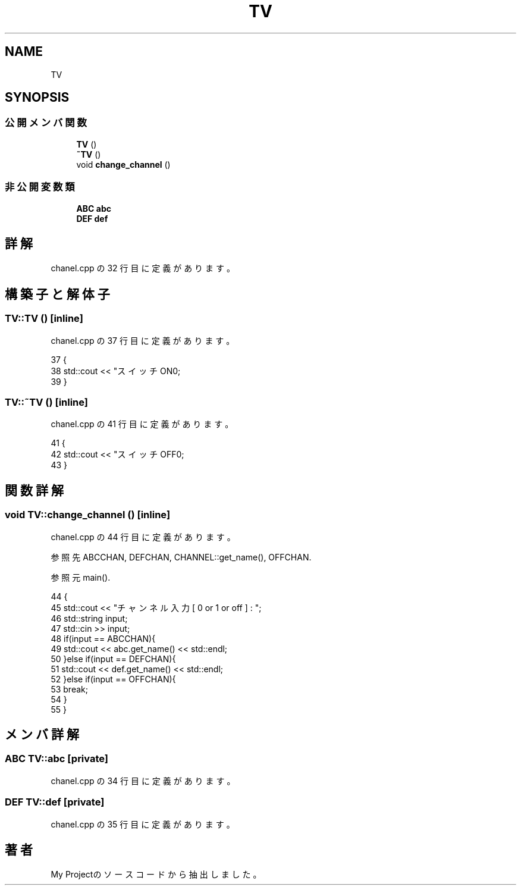 .TH "TV" 3 "2018年06月24日(日)" "My Project" \" -*- nroff -*-
.ad l
.nh
.SH NAME
TV
.SH SYNOPSIS
.br
.PP
.SS "公開メンバ関数"

.in +1c
.ti -1c
.RI "\fBTV\fP ()"
.br
.ti -1c
.RI "\fB~TV\fP ()"
.br
.ti -1c
.RI "void \fBchange_channel\fP ()"
.br
.in -1c
.SS "非公開変数類"

.in +1c
.ti -1c
.RI "\fBABC\fP \fBabc\fP"
.br
.ti -1c
.RI "\fBDEF\fP \fBdef\fP"
.br
.in -1c
.SH "詳解"
.PP 
 chanel\&.cpp の 32 行目に定義があります。
.SH "構築子と解体子"
.PP 
.SS "TV::TV ()\fC [inline]\fP"

.PP
 chanel\&.cpp の 37 行目に定義があります。
.PP
.nf
37         {
38         std::cout << "スイッチON\n";
39     }
.fi
.SS "TV::~TV ()\fC [inline]\fP"

.PP
 chanel\&.cpp の 41 行目に定義があります。
.PP
.nf
41          {
42         std::cout << "スイッチOFF\n";
43     }
.fi
.SH "関数詳解"
.PP 
.SS "void TV::change_channel ()\fC [inline]\fP"

.PP
 chanel\&.cpp の 44 行目に定義があります。
.PP
参照先 ABCCHAN, DEFCHAN, CHANNEL::get_name(), OFFCHAN\&.
.PP
参照元 main()\&.
.PP
.nf
44                          {
45         std::cout << "チャンネル入力 [ 0 or 1 or off ] : ";
46         std::string input;
47         std::cin >> input;
48         if(input == ABCCHAN){
49             std::cout << abc\&.get_name() << std::endl;
50         }else if(input == DEFCHAN){
51             std::cout << def\&.get_name() << std::endl;
52         }else if(input == OFFCHAN){
53             break;
54         }
55     }
.fi
.SH "メンバ詳解"
.PP 
.SS "\fBABC\fP TV::abc\fC [private]\fP"

.PP
 chanel\&.cpp の 34 行目に定義があります。
.SS "\fBDEF\fP TV::def\fC [private]\fP"

.PP
 chanel\&.cpp の 35 行目に定義があります。

.SH "著者"
.PP 
 My Projectのソースコードから抽出しました。
